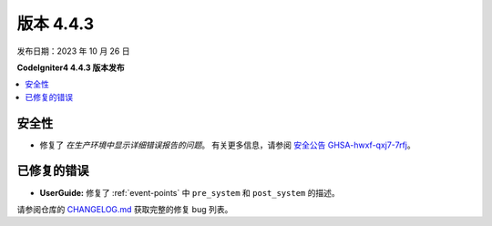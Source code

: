 版本 4.4.3
#############

发布日期：2023 年 10 月 26 日

**CodeIgniter4 4.4.3 版本发布**

.. contents::
    :local:
    :depth: 3

安全性
********

- 修复了 *在生产环境中显示详细错误报告的问题*。
  有关更多信息，请参阅 `安全公告 GHSA-hwxf-qxj7-7rfj <https://github.com/codeigniter4/CodeIgniter4/security/advisories/GHSA-hwxf-qxj7-7rfj>`_。

已修复的错误
************

- **UserGuide:** 修复了 :ref:`event-points` 中 ``pre_system`` 和 ``post_system`` 的描述。

请参阅仓库的
`CHANGELOG.md <https://github.com/codeigniter4/CodeIgniter4/blob/develop/CHANGELOG.md>`_
获取完整的修复 bug 列表。
